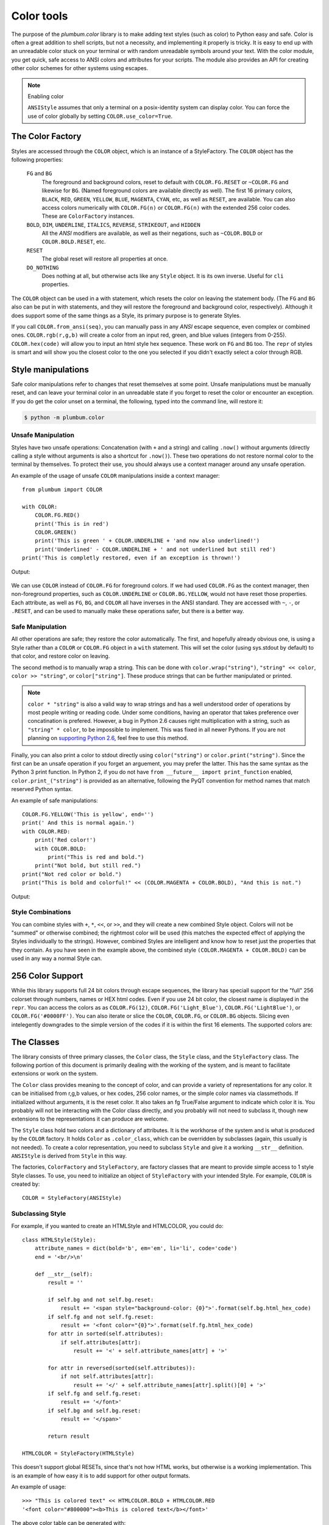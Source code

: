 .. _guide-color:

Color tools
-----------

.. versionadded:: 1.6.0


The purpose of the `plumbum.color` library is to make adding
text styles (such as color) to Python easy and safe. Color is often a great
addition to shell scripts, but not a necessity, and implementing it properly 
is tricky. It is easy to end up with an unreadable color stuck on your terminal or
with random unreadable symbols around your text. With the color module, you get quick,
safe access to ANSI colors and attributes for your scripts. The module also provides an
API for creating other color schemes for other systems using escapes.

.. note:: Enabling color

    ``ANSIStyle`` assumes that only a terminal on a posix-identity
    system can display color. You can force the use of color globally by setting
    ``COLOR.use_color=True``.

The Color Factory
=================

Styles are accessed through the ``COLOR`` object, which is an instance of a StyleFactory.
The ``COLOR`` object has the following properties:

    ``FG`` and ``BG``
      The foreground and background colors, reset to default with ``COLOR.FG.RESET``
      or ``~COLOR.FG`` and likewise for ``BG``. (Named foreground colors are available
      directly as well). The first 16 primary colors, ``BLACK``, ``RED``, ``GREEN``, ``YELLOW``,
      ``BLUE``, ``MAGENTA``, ``CYAN``, etc, as well as ``RESET``, are available.
      You can also access colors numerically with ``COLOR.FG(n)`` or  ``COLOR.FG(n)``
      with the extended 256 color codes. These
      are ``ColorFactory`` instances.
    ``BOLD``, ``DIM``, ``UNDERLINE``, ``ITALICS``, ``REVERSE``, ``STRIKEOUT``, and ``HIDDEN``
      All the `ANSI` modifiers are available, as well as their negations, such as ``~COLOR.BOLD`` or ``COLOR.BOLD.RESET``, etc.
    ``RESET``
      The global reset will restore all properties at once.
    ``DO_NOTHING``
      Does nothing at all, but otherwise acts like any ``Style`` object. It is its own inverse. Useful for ``cli`` properties.

The ``COLOR`` object can be used in a with statement, which resets the color on leaving 
the statement body. (The ``FG`` and ``BG`` also can be put in with statements, and they
will restore the foreground and background color, respectively). Although it does support
some of the same things as a Style, its primary purpose is to generate Styles.  

If you call ``COLOR.from_ansi(seq)``, you can manually pass in any `ANSI` escape sequence,
even complex or combined ones. ``COLOR.rgb(r,g,b)`` will create a color from an
input red, green, and blue values (integers from 0-255). ``COLOR.hex(code)`` will allow
you to input an html style hex sequence. These work on ``FG`` and ``BG`` too. The ``repr`` of
styles is smart and will show you the closest color to the one you selected if you didn't exactly
select a color through RGB. 

Style manipulations
===================

Safe color manipulations refer to changes that reset themselves at some point. Unsafe manipulations
must be manually reset, and can leave your terminal color in an unreadable state if you forget
to reset the color or encounter an exception. If you do get the color unset on a terminal, the
following, typed into the command line, will restore it:

.. code:: bash

    $ python -m plumbum.color

Unsafe Manipulation
^^^^^^^^^^^^^^^^^^^

Styles have two unsafe operations: Concatenation (with ``+`` and a string) and calling ``.now()`` without
arguments (directly calling a style without arguments is also a shortcut for ``.now()``). These two
operations do not restore normal color to the terminal by themselves. To protect their use,
you should always use a context manager around any unsafe operation.

An example of the usage of unsafe ``COLOR`` manipulations inside a context manager::

    from plumbum import COLOR

    with COLOR:
        COLOR.FG.RED()
        print('This is in red')
        COLOR.GREEN()
        print('This is green ' + COLOR.UNDERLINE + 'and now also underlined!')
        print('Underlined' - COLOR.UNDERLINE + ' and not underlined but still red') 
    print('This is completly restored, even if an exception is thrown!')

Output:

  .. raw:: html
    
    <p><font color="#800000">This is in red</font><br/>
    <font color="#008000">This is in green <span style="text-decoration: underline;">and now also underlined!</span></font><br/>
    <font color="#008000"><span style="text-decoration: underline;">Underlined</span> and not underlined but still green.</font><br/>
    This is completly restored, even if an exception is thrown! </p>

We can use ``COLOR`` instead of ``COLOR.FG`` for foreground colors.  If we had used ``COLOR.FG``
as the context manager, then non-foreground properties, such as ``COLOR.UNDERLINE`` or
``COLOR.BG.YELLOW``, would not have reset those properties. Each attribute,
as well as ``FG``, ``BG``, and ``COLOR`` all have inverses in the ANSI standard. They are
accessed with ``~``, ``-``, or ``.RESET``, and can be used to manually make these operations
safer, but there is a better way.

Safe Manipulation
^^^^^^^^^^^^^^^^^

All other operations are safe; they restore the color automatically. The first, and hopefully
already obvious one, is using a Style rather than a ``COLOR`` or ``COLOR.FG`` object in a ``with`` statement.
This will set the color (using sys.stdout by default) to that color, and restore color on leaving.

The second method is to manually wrap a string. This can be done with ``color.wrap("string")``,
``"string" << color``, ``color >> "string"``, or ``color["string"]``.
These produce strings that can be further manipulated or printed.

.. note::

  ``color * "string"`` is also a valid way to wrap strings and has a well understood order of
  operations by most people writing or reading code. Under some conditions, having an operator
  that takes preference over concatination is prefered. However, a bug in Python 2.6 causes right
  multiplication with a string, such as ``"string" * color``, to be impossible to implement.
  This was fixed in all newer Pythons. If you are not planning on `supporting Python
  2.6 <http://www.curiousefficiency.org/posts/2015/04/stop-supporting-python26.html>`_, feel
  free to use this method.

Finally, you can also print a color to stdout directly using ``color("string")`` or
``color.print("string")``. Since the first can be an unsafe operation if you forget an arguement,
you may prefer the latter. This
has the same syntax as the Python 3 print function. In Python 2, if you do not have
``from __future__ import print_function`` enabled, ``color.print_("string")`` is provided as
an alternative, following the PyQT convention for method names that match reserved Python syntax.

An example of safe manipulations::

    COLOR.FG.YELLOW('This is yellow', end='')
    print(' And this is normal again.')
    with COLOR.RED:
        print('Red color!')
        with COLOR.BOLD:
            print("This is red and bold.")
        print("Not bold, but still red.")
    print("Not red color or bold.")
    print("This is bold and colorful!" << (COLOR.MAGENTA + COLOR.BOLD), "And this is not.")

Output:

  .. raw:: html

    <p><font color="#808000">This is yellow</font> And this is normal again.<br/>
    <font color="#800000">Red color!<br/>
    <b>This is red and bold.<br/>
    </b>Not bold, but still red.<br/>
    </font>Not red color or bold.<br/>
    <font color="#800080"><b>This is bold and colorful!</b></font> And this is not.</p>

Style Combinations
^^^^^^^^^^^^^^^^^^

You can combine styles with ``+``, ``*``, ``<<``, or ``>>``, and they will create a new combined Style object. Colors will not be "summed" or otherwise combined; the rightmost color will be used (this matches the expected effect of
applying the Styles individually to the strings). However, combined Styles are intelligent and know how to reset just the properties that they contain. As you have seen in the example above, the combined style ``(COLOR.MAGENTA + COLOR.BOLD)`` can be used in any way a normal Style can.

256 Color Support
=================

While this library supports full 24 bit colors through escape sequences,
the library has speciall support for the "full" 256 colorset through numbers,
names or HEX html codes. Even if you use 24 bit color, the closest name is displayed
in the ``repr``. You can access the colors as
as ``COLOR.FG(12)``, ``COLOR.FG('Light_Blue')``, ``COLOR.FG('LightBlue')``, or ``COLOR.FG('#0000FF')``.
You can also iterate or slice the ``COLOR``, ``COLOR.FG``, or ``COLOR.BG`` objects. Slicing even
intelegently downgrades to the simple version of the codes if it is within the first 16 elements.
The supported colors are:

.. raw:: html
    :file: _color_list.html


The Classes
===========

The library consists of three primary classes, the ``Color`` class, the ``Style`` class, and the ``StyleFactory`` class. The following
portion of this document is primarily dealing with the working of the system, and is meant to facilitate extensions or work on the system.

The ``Color`` class provides meaning to the concept of color, and can provide a variety of representations for any color. It
can be initialised from r,g,b values, or hex codes, 256 color names, or the simple color names via classmethods. If initialized
without arguments, it is the reset color. It also takes an fg True/False argument to indicate which color it is. You probably will
not be interacting with the Color class directly, and you probably will not need to subclass it, though new extensions to the
representations it can produce are welcome.

The ``Style`` class hold two colors and a dictionary of attributes. It is the workhorse of the system and is what is produced
by the ``COLOR`` factory. It holds ``Color`` as ``.color_class``, which can be overridden by subclasses (again, this usually is not needed).
To create a color representation, you need to subclass ``Style`` and give it a working ``__str__`` definition. ``ANSIStyle`` is derived
from ``Style`` in this way.

The factories, ``ColorFactory`` and ``StyleFactory``, are factory classes that are meant to provide simple access to 1 style Style classes. To use,
you need to initialize an object of ``StyleFactory`` with your intended Style. For example, ``COLOR`` is created by::

    COLOR = StyleFactory(ANSIStyle)

Subclassing Style
^^^^^^^^^^^^^^^^^

For example, if you wanted to create an HTMLStyle and HTMLCOLOR, you could do::

    class HTMLStyle(Style):
        attribute_names = dict(bold='b', em='em', li='li', code='code')
        end = '<br/>\n'

        def __str__(self):
            result = ''

            if self.bg and not self.bg.reset:
                result += '<span style="background-color: {0}">'.format(self.bg.html_hex_code)
            if self.fg and not self.fg.reset:
                result += '<font color="{0}">'.format(self.fg.html_hex_code)
            for attr in sorted(self.attributes):
                if self.attributes[attr]:
                    result += '<' + self.attribute_names[attr] + '>'
     
            for attr in reversed(sorted(self.attributes)):
                if not self.attributes[attr]:
                    result += '</' + self.attribute_names[attr].split()[0] + '>'
            if self.fg and self.fg.reset:
                result += '</font>'
            if self.bg and self.bg.reset:
                result += '</span>'

            return result

    HTMLCOLOR = StyleFactory(HTMLStyle)
    
This doesn't support global RESETs, since that's not how HTML works, but otherwise is a working implementation. This is an example of how easy it is to add support for other output formats.

An example of usage::

    >>> "This is colored text" << HTMLCOLOR.BOLD + HTMLCOLOR.RED
    '<font color="#800000"><b>This is colored text</b></font>'


The above color table can be generated with::

    with open('_color_list.html', 'wt') as f:
        with HTMLCOLOR.OL:
            for color in HTMLCOLOR:
                HTMLCOLOR.LI(
                    "&#x25a0;" << color,
                    color.fg.html_hex_code << HTMLCOLOR.CODE,
                    color.fg.name_camelcase)


.. note::
    
    ``HTMLStyle`` is implemented in the library, as well, with the
    ``HTMLCOLOR`` object available in ``plumbum.color``. It was used
    to create the colored output in this document, with small changes
    because ``COLOR.RESET`` cannot be supported with HTML.

See Also
========

* `colored <https://pypi.python.org/pypi/colored>`_ Another library with 256 color support
* `colorama <https://pypi.python.org/pypi/colorama>`_ A library that supports colored text on Windows,
    can be combined with Plumbum.color (if you force ``use_color``, doesn't support all extended colors)
